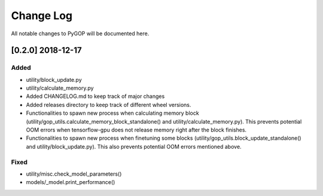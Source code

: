.. _changelog:

*************
Change Log
*************

All notable changes to PyGOP will be documented here.

[0.2.0] 2018-12-17
==================

Added
-----

- utility/block_update.py
- utility/calculate_memory.py
- Added CHANGELOG.md to keep track of major changes
- Added releases directory to keep track of different wheel versions.
- Functionalities to spawn new process when calculating memory block (utility/gop_utils.calculate_memory_block_standalone() and utility/calculate_memory.py). This prevents potential OOM errors when tensorflow-gpu does not release memory right after the block finishes.
- Functionalities to spawn new process when finetuning some blocks (utility/gop_utils.block_update_standalone() and utility/block_update.py). This also prevents potential OOM errors mentioned above.

Fixed
-----
- utility/misc.check_model_parameters()
- models/_model.print_performance()

